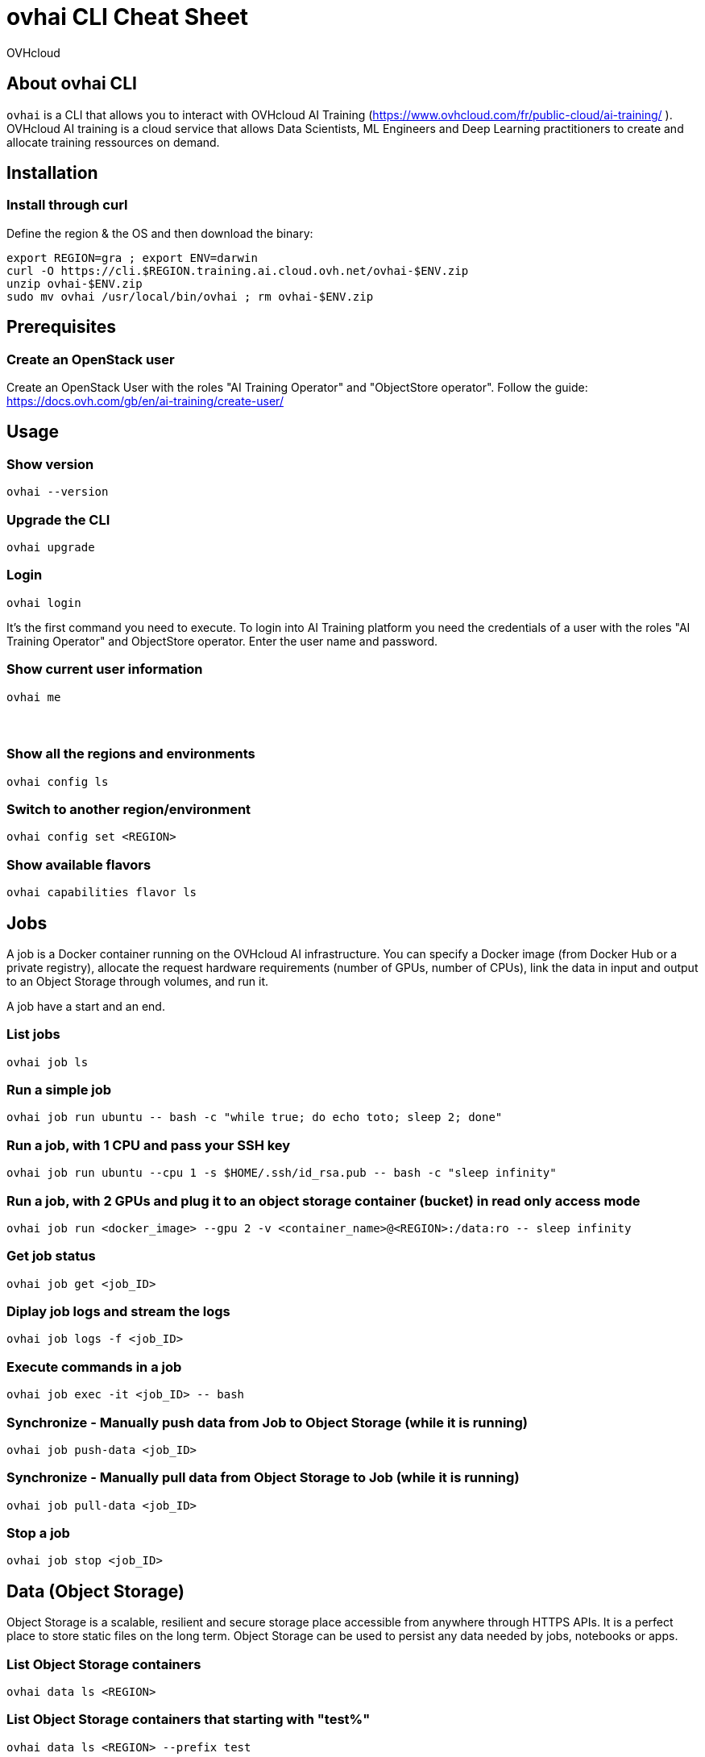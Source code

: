 = ovhai CLI Cheat Sheet
:author: OVHcloud
:authorbio: OVHcloud DevRel team
:pdf-width: 508mm
:pdf-height: 361mm
:version: v1.0.0
:date: 2022-03-05

== About ovhai CLI

`ovhai` is a CLI that allows you to interact with OVHcloud AI Training (https://www.ovhcloud.com/fr/public-cloud/ai-training/
).
OVHcloud AI training is a cloud service that allows Data Scientists, ML Engineers and Deep Learning practitioners to create and allocate training ressources on demand. 

== Installation

=== Install through curl

Define the region & the OS and then download the binary:

```
export REGION=gra ; export ENV=darwin
curl -O https://cli.$REGION.training.ai.cloud.ovh.net/ovhai-$ENV.zip
unzip ovhai-$ENV.zip
sudo mv ovhai /usr/local/bin/ovhai ; rm ovhai-$ENV.zip
```

== Prerequisites

=== Create an OpenStack user

Create an OpenStack User with the roles "AI Training Operator" and "ObjectStore operator".
Follow the guide: https://docs.ovh.com/gb/en/ai-training/create-user/

== Usage

=== Show version

```
ovhai --version
```

=== Upgrade the CLI

```
ovhai upgrade
```

=== Login

```
ovhai login
```

It’s the first command you need to execute. To login into AI Training platform you need the credentials of a user with the roles "AI Training Operator" and ObjectStore operator.
Enter the user name and password.

=== Show current user information

```
ovhai me
```

=== &nbsp;
=== Show all the regions and environments

```
ovhai config ls
```

=== Switch to another region/environment

```
ovhai config set <REGION>
```

=== Show available flavors

```
ovhai capabilities flavor ls
```

== Jobs

A job is a Docker container running on the OVHcloud AI infrastructure.
You can specify a Docker image (from Docker Hub or a private registry), allocate the request hardware requirements (number of GPUs, number of CPUs), link the data in input and output to an Object Storage through volumes, and run it.

A job have a start and an end.

=== List jobs

```
ovhai job ls
```

=== Run a simple job

```
ovhai job run ubuntu -- bash -c "while true; do echo toto; sleep 2; done"
```

=== Run a job, with 1 CPU and pass your SSH key

```
ovhai job run ubuntu --cpu 1 -s $HOME/.ssh/id_rsa.pub -- bash -c "sleep infinity"
```

=== Run a job, with 2 GPUs and plug it to an object storage container (bucket) in read only access mode

```
ovhai job run <docker_image> --gpu 2 -v <container_name>@<REGION>:/data:ro -- sleep infinity
```

=== Get job status

```
ovhai job get <job_ID>
```

=== Diplay job logs and stream the logs 

```
ovhai job logs -f <job_ID>
```

=== Execute commands in a job

```
ovhai job exec -it <job_ID> -- bash
```

=== Synchronize - Manually push data from Job to Object Storage (while it is running)

```
ovhai job push-data <job_ID>
```

=== Synchronize - Manually pull data from Object Storage to Job (while it is running)

```
ovhai job pull-data <job_ID>
```

=== Stop a job

```
ovhai job stop <job_ID>
```

== Data (Object Storage)

Object Storage is a scalable, resilient and secure storage place accessible from anywhere through HTTPS APIs. It is a perfect place to store static files on the long term.
Object Storage can be used to persist any data needed by jobs, notebooks or apps.

=== List Object Storage containers

```
ovhai data ls <REGION>
```

=== List Object Storage containers that starting with "test%"

```
ovhai data ls <REGION> --prefix test
```

=== Push files (objects) to my-container

```
ovhai data upload <REGION> my-container some/local-file other-file
```

=== Delete an object on my-container

```
ovhai data delete <REGION> my-container my-object
```

=== Delete my-container

```
ovhai data delete <REGION> my-container
```

=== Delete all of your containers starting by "test%"

```
ovhai data delete <REGION> --prefix test
```

=== Delete all of your containers

```
ovhai data delete <REGION> --all
```

== Apps (Alpha)

*Warning:* _Apps are in Alpha stage so features and commands are subject to change._

An app is like a job but for API or daemon process that should never stop.
An app runs as a group of load balanced Docker containers within OVHcloud AI infrastructure.

You can specify a Docker image (from Docker Hub or a private registry), allocate the request hardware requirements (number of GPUs, number of CPUs), link the data in input and output to an Object Storage through volumes, and run it.

=== List apps

```
ovhai app ls
```

=== Run an app and specify we want 3 replicas

```
ovhai app run <registry>/<image>:latest -p 8080 --cpu 1 --fixed-scale 3
```

=== Run an app and mount a volume linked to an Object Storage container

```
ovhai app run <docker-image> --gpu 4 --volume my-container@<REGION>:/data
```

=== Get app status

```
ovhai app get <app_ID>
```

=== Get app's URL

```
ovhai app get <app_ID> -o json | jq ".status.url"
```

=== Stop an app

```
ovhai app stop <app_ID>
```

=== Delete an app

```
ovhai app delete <app_ID>
```

*Warning:* you need to stop the app before executing this command!

== &nbsp;
== Notebooks

Notebook is used to easily work with one of the well-known Machine Learning frameworks on either JupyterLab or VSCode and powerful hardware.

Already installed for you, and that you pay only for your notebooks while they are running.

=== Display available Machine Learning frameworks

```
ovhai capabilities framework
```

=== Display available editors for notebooks

```
ovhai capabilities editor
```

=== List notebooks

```
ovhai notebook ls
```

=== Run a notebook using PyTorch and JupyterLab, with 1 GPU and allow access to it without authentication

```
ovhai notebook run jupyterlab pytorch --gpu 1 --unsecure-http
```

**--unsecure-http**: allow to bypass authentication with an OpenStack user

=== Run a notebook with a specified framework version, 1 CPU and mount a volume linked to an Object Storage container

```
ovhai notebook run pytorch jupyterlab --framework-version 1.8.1-ovh.beta.1 --flavor ai1-1-cpu --cpu 1 -v my-container@<REGION>:/data:ro
```

=== Run a notebook and give access to it for people outside of your Public Cloud project

If you want to share and give access to your jobs, apps or notebooks to people outside of your Public Cloud project, you can generate an access token.

Create a token named *my-token*, that will allow to access any notebook that has a label *subject=image-recognition*:

```
ovhai token create my-token --role read --label-selector subject=image-recognition
```

Run a notebook with *image-recognition* label:

```
ovhai notebook run --gpu 1 --label subject=image-recognition pytorch vscode
```

Go to the URL on your browser, click on *Login with token* and enter the token.

=== Get notebook information

```
ovhai get notebook <notebook_ID>
```

=== Start a stopped notebook

```
ovhai notebook start <notebook_ID>
```

=== Stop a notebook

```
ovhai notebook stop <notebook_ID>
```

=== Delete a notebook

```
ovhai notebook delete <notebook_ID>
```

== Registries

A registry is a place where you can push and pull your Docker images.
By default, you have access to a shared registry scoped to your project, you can only push images and use them for jobs and apps.
You can add and delete private registries.

=== List registries

```
ovhai registry ls
```

=== Add a private registry

```
ovhai registry add <url>
```

=== Get registry information

```
ovhai registry get <registry_ID>
```

=== Delete a private registry

```
ovhai registry delete <registry_ID>
```

== Debug

The debug command is useful in order to display logs about a specified command executed by the CLI.

=== Debug a command

```
ovhai app delete <app_ID>
```

If the command fails, you will have a command number to debug:

```
ovhai debug <command_number>
```
